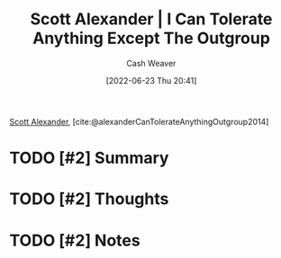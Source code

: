 :PROPERTIES:
:ROAM_REFS: [cite:@alexanderCanTolerateAnythingOutgroup2014]
:ID:       0a065f64-1e20-4bbf-8c4b-2a60415bdb43
:END:
#+title: Scott Alexander | I Can Tolerate Anything Except The Outgroup
#+author: Cash Weaver
#+date: [2022-06-23 Thu 20:41]
#+filetags: :reference:
 
[[id:e7e4bd59-fa63-49a8-bfca-6c767d1c2330][Scott Alexander]], [cite:@alexanderCanTolerateAnythingOutgroup2014]

* TODO [#2] Summary
* TODO [#2] Thoughts
* TODO [#2] Notes
#+print_bibliography:
* TODO [#2] Anki :noexport:
:PROPERTIES:
:ANKI_DECK: Default
:END:
* Anki :noexport:
:PROPERTIES:
:ANKI_DECK: Default
:END:
